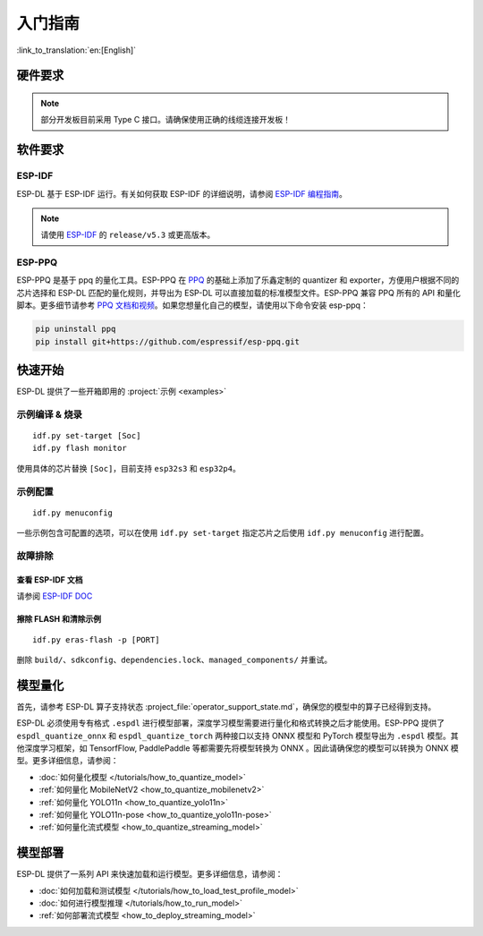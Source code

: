 ****************
入门指南
****************

:link_to_translation:`en:[English]`

硬件要求
--------------------

.. list::

   - 一块 ESP32-S3 或 ESP32-P4 开发板。推荐使用：ESP32-S3-EYE 或 ESP32-P4-Function-EV-Board
   - 一台 PC（Linux 系统）

.. note::
   部分开发板目前采用 Type C 接口。请确保使用正确的线缆连接开发板！

软件要求
---------------------

.. _requirements_esp_idf:

ESP-IDF
^^^^^^^^^^^^^^^

ESP-DL 基于 ESP-IDF 运行。有关如何获取 ESP-IDF 的详细说明，请参阅 `ESP-IDF 编程指南 <https://idf.espressif.com>`_。

.. note::
   请使用 `ESP-IDF <https://github.com/espressif/esp-idf>`_ 的 ``release/v5.3`` 或更高版本。

.. _requirements_esp_ppq:

ESP-PPQ
^^^^^^^^^^^^^^^

ESP-PPQ 是基于 ppq 的量化工具。ESP-PPQ 在 `PPQ <https://github.com/OpenPPL/ppq>`__ 的基础上添加了乐鑫定制的 quantizer 和 exporter，方便用户根据不同的芯片选择和 ESP-DL 匹配的量化规则，并导出为 ESP-DL 可以直接加载的标准模型文件。ESP-PPQ 兼容 PPQ 所有的 API 和量化脚本。更多细节请参考 `PPQ 文档和视频 <https://github.com/OpenPPL/ppq>`__。如果您想量化自己的模型，请使用以下命令安装 esp-ppq：

.. code-block:: bash

   pip uninstall ppq
   pip install git+https://github.com/espressif/esp-ppq.git

快速开始
--------------

ESP-DL 提供了一些开箱即用的 :project:`示例 <examples>`

示例编译 & 烧录
^^^^^^^^^^^^^^^^^^
::

   idf.py set-target [Soc]
   idf.py flash monitor

使用具体的芯片替换 ``[Soc]``，目前支持 ``esp32s3`` 和 ``esp32p4``。

示例配置
^^^^^^^^^^^^
::

   idf.py menuconfig

一些示例包含可配置的选项，可以在使用 ``idf.py set-target`` 指定芯片之后使用 ``idf.py menuconfig`` 进行配置。

故障排除
^^^^^^^^^^^^^^^^^^^^^^

查看 ESP-IDF 文档
""""""""""""""""""""""""""
请参阅 `ESP-IDF DOC <https://docs.espressif.com/projects/esp-idf/zh_CN/latest/esp32/get-started/index.html>`_

擦除 FLASH 和清除示例
"""""""""""""""""""""""""""""""""""""""""
::

   idf.py eras-flash -p [PORT]

删除 ``build/``、``sdkconfig``、``dependencies.lock``、``managed_components/`` 并重试。

模型量化
------------------

首先，请参考 ESP-DL 算子支持状态 :project_file:`operator_support_state.md`，确保您的模型中的算子已经得到支持。

ESP-DL 必须使用专有格式 ``.espdl`` 进行模型部署，深度学习模型需要进行量化和格式转换之后才能使用。ESP-PPQ 提供了 ``espdl_quantize_onnx`` 和 ``espdl_quantize_torch`` 两种接口以支持 ONNX 模型和 PyTorch 模型导出为 ``.espdl`` 模型。其他深度学习框架，如 TensorfFlow, PaddlePaddle 等都需要先将模型转换为 ONNX 。因此请确保您的模型可以转换为 ONNX 模型。更多详细信息，请参阅：

- :doc:`如何量化模型 </tutorials/how_to_quantize_model>`
- :ref:`如何量化 MobileNetV2 <how_to_quantize_mobilenetv2>`
- :ref:`如何量化 YOLO11n <how_to_quantize_yolo11n>`
- :ref:`如何量化 YOLO11n-pose <how_to_quantize_yolo11n-pose>`
- :ref:`如何量化流式模型 <how_to_quantize_streaming_model>`

模型部署
----------------

ESP-DL 提供了一系列 API 来快速加载和运行模型。更多详细信息，请参阅：

- :doc:`如何加载和测试模型 </tutorials/how_to_load_test_profile_model>`
- :doc:`如何进行模型推理 </tutorials/how_to_run_model>`
- :ref:`如何部署流式模型 <how_to_deploy_streaming_model>`